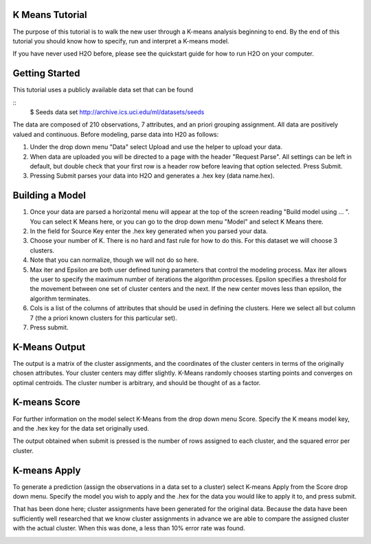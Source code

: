 K Means Tutorial
""""""""""""""""

The purpose of this tutorial is to walk the new user through a 
K-means analysis beginning to end. By the end of this tutorial
you should know how to specify, run and interpret a K-means model.

If you have never used H2O before, please see the quickstart guide
for how to run H2O on your computer. 

Getting Started
"""""""""""""""

This tutorial uses a publicly available data set that can be found 

::
  $ Seeds data set http://archive.ics.uci.edu/ml/datasets/seeds 

The data are composed of 210 observations, 7 attributes, and an priori grouping assignment. All data are positively valued and continuous. Before modeling, parse data into H20 as follows:

#. Under the drop down menu "Data" select Upload and use the helper to upload your data. 
#. When data are uploaded you will be directed to a page with the header "Request Parse".  All settings can be left in default, but double check that your first row is a header row before leaving that option selected. Press Submit. 

#. Pressing Submit parses your data into H2O and generates a .hex key (data name.hex).

.. image::
  ..KMparse.png


Building a Model
""""""""""""""""

#. Once your data are parsed a horizontal menu will appear at the top
   of the screen reading "Build model using ... ". You can select 
   K Means here, or you can go to the drop down menu "Model" and
   select K Means there.

#. In the field for Source Key enter the .hex key generated when you
   parsed your data. 

#. Choose your number of K. There is no hard and fast rule for how to
   do this. For this dataset we will choose 3 clusters. 

#. Note that you can normalize, though we will not do so here. 

#. Max iter and Epsilon are both user defined tuning parameters that
   control the modeling process. Max iter allows the user to specify
   the maximum number of iterations the algorithm processes. Epsilon 
   specifies a threshold for the movement between one set of
   cluster centers and the next. If the new center moves less than
   epsilon, the algorithm terminates. 

#. Cols is a list of the columns of attributes that should be used 
   in defining the clusters. Here we select all but column 7 (the 
   a priori known clusters for this particular set). 

#. Press submit.

.. image:: KMrequest.png


K-Means Output
""""""""""""""

The output is a matrix of the cluster assignments, and the
coordinates of the cluster centers in terms of the originally 
chosen attributes. Your cluster centers may differ slightly. 
K-Means randomly chooses starting points and converges on 
optimal centroids. The cluster number is arbitrary, and should
be thought of as a factor. 

.. image:: KMinspect.png 

K-means Score
"""""""""""""

For further information on the model select K-Means from the
drop down menu Score. Specify the K means model key, and the 
.hex key for the data set originally used. 

.. image:: KMrscore.png

The output obtained when submit is pressed is the number of rows 
assigned to each cluster, and the squared error per cluster. 

.. image:: KMscore.png

K-means Apply
"""""""""""""

To generate a prediction (assign the observations in a data set
to a cluster) select K-means Apply from the Score drop down menu.
Specify the model you wish to apply and the .hex for the data 
you would like to apply it to, and press submit. 

That has been done here; cluster assignments have been generated
for the original data. Because the data have been sufficiently well 
researched that we know cluster assignments in advance we are able 
to compare the assigned cluster with the actual cluster. 
When this was done, a less than 10% error rate was found. 

.. image:: KMapply.png

 
